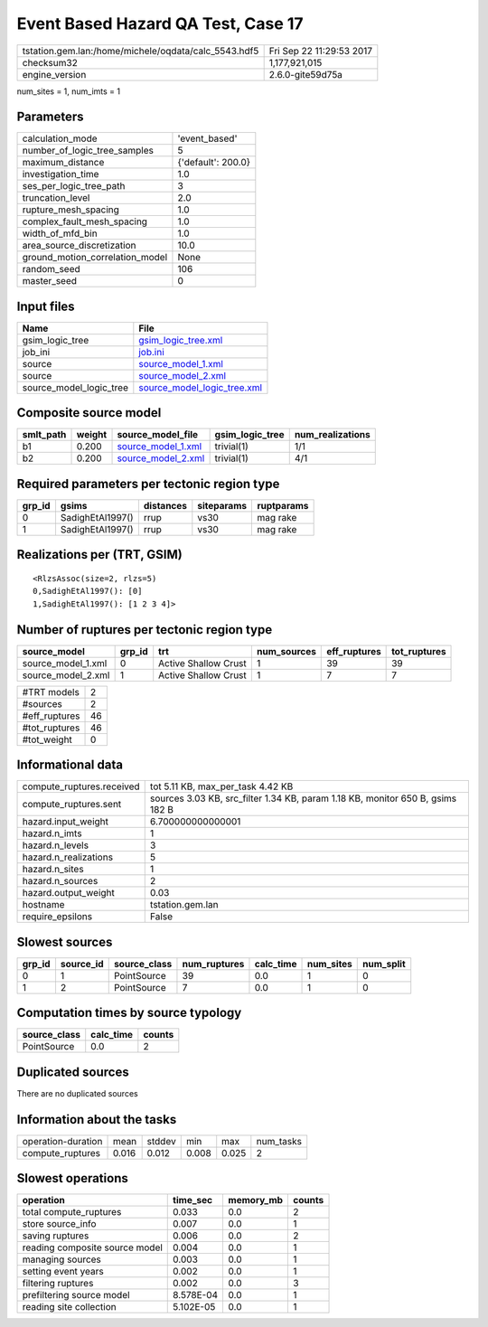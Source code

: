 Event Based Hazard QA Test, Case 17
===================================

==================================================== ========================
tstation.gem.lan:/home/michele/oqdata/calc_5543.hdf5 Fri Sep 22 11:29:53 2017
checksum32                                           1,177,921,015           
engine_version                                       2.6.0-gite59d75a        
==================================================== ========================

num_sites = 1, num_imts = 1

Parameters
----------
=============================== ==================
calculation_mode                'event_based'     
number_of_logic_tree_samples    5                 
maximum_distance                {'default': 200.0}
investigation_time              1.0               
ses_per_logic_tree_path         3                 
truncation_level                2.0               
rupture_mesh_spacing            1.0               
complex_fault_mesh_spacing      1.0               
width_of_mfd_bin                1.0               
area_source_discretization      10.0              
ground_motion_correlation_model None              
random_seed                     106               
master_seed                     0                 
=============================== ==================

Input files
-----------
======================= ============================================================
Name                    File                                                        
======================= ============================================================
gsim_logic_tree         `gsim_logic_tree.xml <gsim_logic_tree.xml>`_                
job_ini                 `job.ini <job.ini>`_                                        
source                  `source_model_1.xml <source_model_1.xml>`_                  
source                  `source_model_2.xml <source_model_2.xml>`_                  
source_model_logic_tree `source_model_logic_tree.xml <source_model_logic_tree.xml>`_
======================= ============================================================

Composite source model
----------------------
========= ====== ========================================== =============== ================
smlt_path weight source_model_file                          gsim_logic_tree num_realizations
========= ====== ========================================== =============== ================
b1        0.200  `source_model_1.xml <source_model_1.xml>`_ trivial(1)      1/1             
b2        0.200  `source_model_2.xml <source_model_2.xml>`_ trivial(1)      4/1             
========= ====== ========================================== =============== ================

Required parameters per tectonic region type
--------------------------------------------
====== ================ ========= ========== ==========
grp_id gsims            distances siteparams ruptparams
====== ================ ========= ========== ==========
0      SadighEtAl1997() rrup      vs30       mag rake  
1      SadighEtAl1997() rrup      vs30       mag rake  
====== ================ ========= ========== ==========

Realizations per (TRT, GSIM)
----------------------------

::

  <RlzsAssoc(size=2, rlzs=5)
  0,SadighEtAl1997(): [0]
  1,SadighEtAl1997(): [1 2 3 4]>

Number of ruptures per tectonic region type
-------------------------------------------
================== ====== ==================== =========== ============ ============
source_model       grp_id trt                  num_sources eff_ruptures tot_ruptures
================== ====== ==================== =========== ============ ============
source_model_1.xml 0      Active Shallow Crust 1           39           39          
source_model_2.xml 1      Active Shallow Crust 1           7            7           
================== ====== ==================== =========== ============ ============

============= ==
#TRT models   2 
#sources      2 
#eff_ruptures 46
#tot_ruptures 46
#tot_weight   0 
============= ==

Informational data
------------------
========================= ==============================================================================
compute_ruptures.received tot 5.11 KB, max_per_task 4.42 KB                                             
compute_ruptures.sent     sources 3.03 KB, src_filter 1.34 KB, param 1.18 KB, monitor 650 B, gsims 182 B
hazard.input_weight       6.700000000000001                                                             
hazard.n_imts             1                                                                             
hazard.n_levels           3                                                                             
hazard.n_realizations     5                                                                             
hazard.n_sites            1                                                                             
hazard.n_sources          2                                                                             
hazard.output_weight      0.03                                                                          
hostname                  tstation.gem.lan                                                              
require_epsilons          False                                                                         
========================= ==============================================================================

Slowest sources
---------------
====== ========= ============ ============ ========= ========= =========
grp_id source_id source_class num_ruptures calc_time num_sites num_split
====== ========= ============ ============ ========= ========= =========
0      1         PointSource  39           0.0       1         0        
1      2         PointSource  7            0.0       1         0        
====== ========= ============ ============ ========= ========= =========

Computation times by source typology
------------------------------------
============ ========= ======
source_class calc_time counts
============ ========= ======
PointSource  0.0       2     
============ ========= ======

Duplicated sources
------------------
There are no duplicated sources

Information about the tasks
---------------------------
================== ===== ====== ===== ===== =========
operation-duration mean  stddev min   max   num_tasks
compute_ruptures   0.016 0.012  0.008 0.025 2        
================== ===== ====== ===== ===== =========

Slowest operations
------------------
============================== ========= ========= ======
operation                      time_sec  memory_mb counts
============================== ========= ========= ======
total compute_ruptures         0.033     0.0       2     
store source_info              0.007     0.0       1     
saving ruptures                0.006     0.0       2     
reading composite source model 0.004     0.0       1     
managing sources               0.003     0.0       1     
setting event years            0.002     0.0       1     
filtering ruptures             0.002     0.0       3     
prefiltering source model      8.578E-04 0.0       1     
reading site collection        5.102E-05 0.0       1     
============================== ========= ========= ======